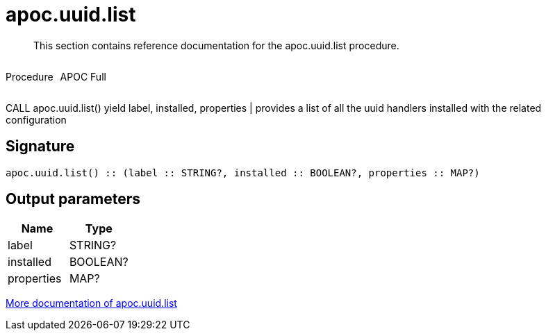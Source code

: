 ////
This file is generated by DocsTest, so don't change it!
////

= apoc.uuid.list
:description: This section contains reference documentation for the apoc.uuid.list procedure.

[abstract]
--
{description}
--

++++
<div style='display:flex'>
<div class='paragraph type procedure'><p>Procedure</p></div>
<div class='paragraph release full' style='margin-left:10px;'><p>APOC Full</p></div>
</div>
++++

CALL apoc.uuid.list() yield label, installed, properties | provides a list of all the uuid handlers installed with the related configuration

== Signature

[source]
----
apoc.uuid.list() :: (label :: STRING?, installed :: BOOLEAN?, properties :: MAP?)
----

== Output parameters
[.procedures, opts=header]
|===
| Name | Type 
|label|STRING?
|installed|BOOLEAN?
|properties|MAP?
|===

xref::graph-updates/uuid.adoc[More documentation of apoc.uuid.list,role=more information]

